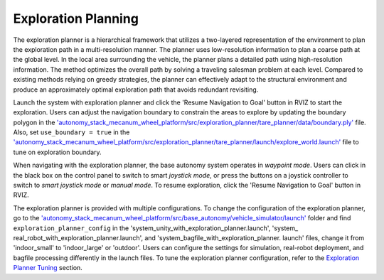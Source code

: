 Exploration Planning
====================

The exploration planner is a hierarchical framework that utilizes a two-layered representation of the environment to plan the exploration path in a multi-resolution manner. The planner uses low-resolution information to plan a coarse path at the global level. In the local area surrounding the vehicle, the planner plans a detailed path using high-resolution information. The method optimizes the overall path by solving a traveling salesman problem at each level. Compared to existing methods relying on greedy strategies, the planner can effectively adapt to the structural environment and produce an approximately optimal exploration path that avoids redundant revisiting.

Launch the system with exploration planner and click the 'Resume Navigation to Goal' button in RVIZ to start the exploration. Users can adjust the navigation boundary to constrain the areas to explore by updating the boundary polygon in the `'autonomy_stack_mecanum_wheel_platform/src/exploration_planner/tare_planner/data/boundary.ply' <https://github.com/jizhang-cmu/autonomy_stack_mecanum_wheel_platform/blob/jazzy/src/exploration_planner/tare_planner/data/boundary.ply>`_ file. Also, set ``use_boundary = true`` in the `'autonomy_stack_mecanum_wheel_platform/src/exploration_planner/tare_planner/launch/explore_world.launch' <https://github.com/jizhang-cmu/autonomy_stack_mecanum_wheel_platform/blob/jazzy/src/exploration_planner/tare_planner/launch/explore_world.launch>`_ file to tune on exploration boundary.

.. image:: ../images/image24.jpg
    :width: 80%

When navigating with the exploration planner, the base autonomy system operates in *waypoint mode*. Users can click in the black box on the control panel to switch to smart *joystick mode*, or press the buttons on a joystick controller to switch to *smart joystick mode* or *manual mode*. To resume exploration, click the 'Resume Navigation to Goal' button in RVIZ.

The exploration planner is provided with multiple configurations. To change the configuration of the exploration planner, go to the `'autonomy_stack_mecanum_wheel_platform/src/base_autonomy/vehicle_simulator/launch' <https://github.com/jizhang-cmu/autonomy_stack_mecanum_wheel_platform/tree/jazzy/src/base_autonomy/vehicle_simulator/launch>`_ folder and find ``exploration_planner_config`` in the 'system_unity_with_exploration_planner.launch', 'system_ real_robot_with_exploration_planner.launch', and 'system_bagfile_with_exploration_planner. launch' files, change it from 'indoor_small' to 'indoor_large' or 'outdoor'. Users can configure the settings for simulation, real-robot deployment, and bagfile processing differently in the launch files. To tune the exploration planner configuration, refer to the `Exploration Planner Tuning <https://tarerobotics.readthedocs.io/en/latest/other_useful_information/exploration_planner_tuning.html>`_ section.

